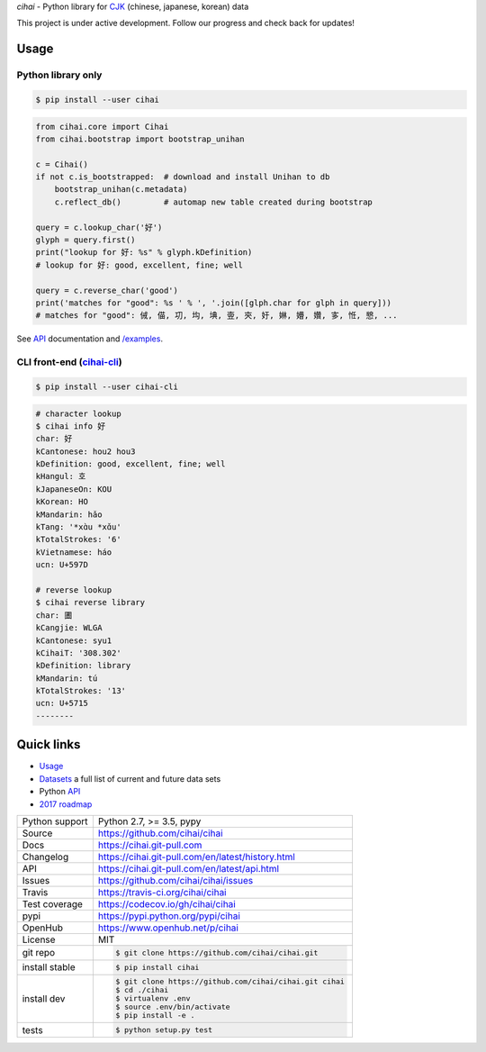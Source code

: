*cihai* - Python library for `CJK`_ (chinese, japanese, korean) data

|pypi| |docs| |build-status| |coverage| |license|

This project is under active development. Follow our progress and check
back for updates!

Usage
-----

Python library only
"""""""""""""""""""

.. code-block:: sh

   $ pip install --user cihai

.. code-block:: python

   from cihai.core import Cihai
   from cihai.bootstrap import bootstrap_unihan

   c = Cihai()
   if not c.is_bootstrapped:  # download and install Unihan to db
       bootstrap_unihan(c.metadata)
       c.reflect_db()         # automap new table created during bootstrap

   query = c.lookup_char('好')
   glyph = query.first()
   print("lookup for 好: %s" % glyph.kDefinition)
   # lookup for 好: good, excellent, fine; well

   query = c.reverse_char('good')
   print('matches for "good": %s ' % ', '.join([glph.char for glph in query]))
   # matches for "good": 㑘, 㑤, 㓛, 㘬, 㙉, 㚃, 㚒, 㚥, 㛦, 㜴, 㜺, 㝖, 㤛, 㦝, ...

See `API`_ documentation and `/examples
<https://github.com/cihai/cihai/tree/master/examples>`_.

CLI front-end (`cihai-cli`_)
""""""""""""""""""""""""""""

.. code-block:: sh

   $ pip install --user cihai-cli

.. code-block:: sh

   # character lookup
   $ cihai info 好
   char: 好
   kCantonese: hou2 hou3
   kDefinition: good, excellent, fine; well
   kHangul: 호
   kJapaneseOn: KOU
   kKorean: HO
   kMandarin: hǎo
   kTang: '*xɑ̀u *xɑ̌u'
   kTotalStrokes: '6'
   kVietnamese: háo
   ucn: U+597D

   # reverse lookup
   $ cihai reverse library
   char: 圕
   kCangjie: WLGA
   kCantonese: syu1
   kCihaiT: '308.302'
   kDefinition: library
   kMandarin: tú
   kTotalStrokes: '13'
   ucn: U+5715
   --------

Quick links
-----------

- `Usage`_
- `Datasets`_ a full list of current and future data sets
- Python `API`_
- `2017 roadmap <https://cihai.git-pull.com/en/latest/design-and-planning/2017/spec.html>`_

.. _API: https://cihai.git-pull.com/en/latest/api.html
.. _Datasets: https://cihai.git-pull.com/en/latest/datasets.html
.. _Usage: https://cihai.git-pull.com/en/latest/usage.html

==============  ==========================================================
Python support  Python 2.7, >= 3.5, pypy
Source          https://github.com/cihai/cihai
Docs            https://cihai.git-pull.com
Changelog       https://cihai.git-pull.com/en/latest/history.html
API             https://cihai.git-pull.com/en/latest/api.html
Issues          https://github.com/cihai/cihai/issues
Travis          https://travis-ci.org/cihai/cihai
Test coverage   https://codecov.io/gh/cihai/cihai
pypi            https://pypi.python.org/pypi/cihai
OpenHub         https://www.openhub.net/p/cihai
License         MIT
git repo        .. code-block:: bash

                    $ git clone https://github.com/cihai/cihai.git
install stable  .. code-block:: bash

                    $ pip install cihai
install dev     .. code-block:: bash

                    $ git clone https://github.com/cihai/cihai.git cihai
                    $ cd ./cihai
                    $ virtualenv .env
                    $ source .env/bin/activate
                    $ pip install -e .
tests           .. code-block:: bash

                    $ python setup.py test
==============  ==========================================================

.. |pypi| image:: https://img.shields.io/pypi/v/cihai.svg
    :alt: Python Package
    :target: http://badge.fury.io/py/cihai

.. |build-status| image:: https://img.shields.io/travis/cihai/cihai.svg
   :alt: Build Status
   :target: https://travis-ci.org/cihai/cihai

.. |coverage| image:: https://codecov.io/gh/cihai/cihai/branch/master/graph/badge.svg
    :alt: Code Coverage
    :target: https://codecov.io/gh/cihai/cihai

.. |license| image:: https://img.shields.io/github/license/cihai/cihai.svg
    :alt: License 

.. |docs| image:: https://readthedocs.org/projects/cihai/badge/?version=latest
    :alt: Documentation Status
    :target: https://readthedocs.org/projects/cihai/

.. _CJK: https://cihai.git-pull.com/en/latest/glossary.html#term-cjk
.. _UNIHAN: http://unicode.org/charts/unihan.html
.. _variants: http://www.unicode.org/reports/tr38/tr38-21.html#N10211
.. _cihai.conversion: http://cihai.git-pull.com/en/latest/api.html#conversion
.. _cihai-cli: https://cihai-cli.git-pull.com
